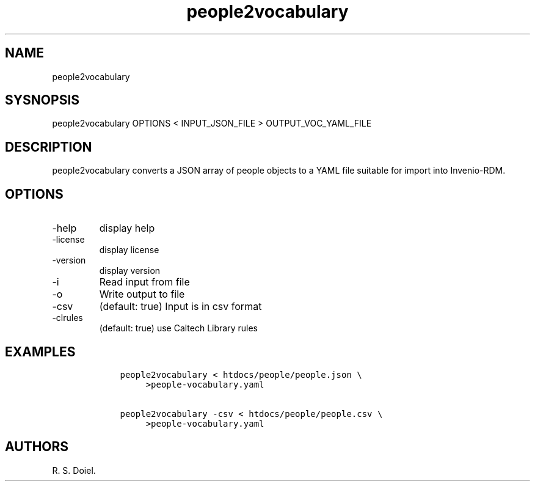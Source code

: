 .\" Automatically generated by Pandoc 3.0
.\"
.\" Define V font for inline verbatim, using C font in formats
.\" that render this, and otherwise B font.
.ie "\f[CB]x\f[]"x" \{\
. ftr V B
. ftr VI BI
. ftr VB B
. ftr VBI BI
.\}
.el \{\
. ftr V CR
. ftr VI CI
. ftr VB CB
. ftr VBI CBI
.\}
.TH "people2vocabulary" "1" "2023-06-08" "irdmtools user manual" "version 0.0.18 71b3f42"
.hy
.SH NAME
.PP
people2vocabulary
.SH SYSNOPSIS
.PP
people2vocabulary OPTIONS < INPUT_JSON_FILE > OUTPUT_VOC_YAML_FILE
.SH DESCRIPTION
.PP
people2vocabulary converts a JSON array of people objects to a YAML file
suitable for import into Invenio-RDM.
.SH OPTIONS
.TP
-help
display help
.TP
-license
display license
.TP
-version
display version
.TP
-i
Read input from file
.TP
-o
Write output to file
.TP
-csv
(default: true) Input is in csv format
.TP
-clrules
(default: true) use Caltech Library rules
.SH EXAMPLES
.IP
.nf
\f[C]
    people2vocabulary < htdocs/people/people.json \[rs]
         >people-vocabulary.yaml

    people2vocabulary -csv < htdocs/people/people.csv \[rs]
         >people-vocabulary.yaml
\f[R]
.fi
.SH AUTHORS
R. S. Doiel.
